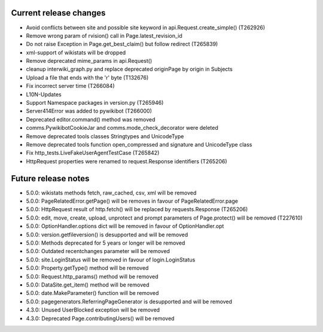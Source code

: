 Current release changes
~~~~~~~~~~~~~~~~~~~~~~~

* Avoid conflicts between site and possible site keyword in api.Request.create_simple() (T262926)
* Remove wrong param of rvision() call in Page.latest_revision_id
* Do not raise Exception in Page.get_best_claim() but follow redirect (T265839)
* xml-support of wikistats will be dropped
* Remove deprecated mime_params in api.Request()
* cleanup interwiki_graph.py and replace deprecated originPage by origin in Subjects
* Upload a file that ends with the '\r' byte (T132676)
* Fix incorrect server time (T266084)
* L10N-Updates
* Support Namespace packages in version.py (T265946)
* Server414Error was added to pywikibot (T266000)
* Deprecated editor.command() method was removed
* comms.PywikibotCookieJar and comms.mode_check_decorator were deleted
* Remove deprecated tools classes Stringtypes and UnicodeType
* Remove deprecated tools function open_compressed and signature and UnicodeType class
* Fix http_tests.LiveFakeUserAgentTestCase (T265842)
* HttpRequest properties were renamed to request.Response identifiers (T265206)


Future release notes
~~~~~~~~~~~~~~~~~~~~

* 5.0.0: wikistats methods fetch, raw_cached, csv, xml will be removed
* 5.0.0: PageRelatedError.getPage() will be removes in favour of PageRelatedError.page
* 5.0.0: HttpRequest result of http.fetch() will be replaced by requests.Response (T265206)
* 5.0.0: edit, move, create, upload, unprotect and prompt parameters of Page.protect() will be removed (T227610)
* 5.0.0: OptionHandler.options dict will be removed in favour of OptionHandler.opt
* 5.0.0: version.getfileversion() is desupported and will be removed
* 5.0.0: Methods deprecated for 5 years or longer will be removed
* 5.0.0: Outdated recentchanges parameter will be removed
* 5.0.0: site.LoginStatus will be removed in favour of login.LoginStatus
* 5.0.0: Property.getType() method will be removed
* 5.0.0: Request.http_params() method will be removed
* 5.0.0: DataSite.get_item() method will be removed
* 5.0.0: date.MakeParameter() function will be removed
* 5.0.0: pagegenerators.ReferringPageGenerator is desupported and will be removed
* 4.3.0: Unused UserBlocked exception will be removed
* 4.3.0: Deprecated Page.contributingUsers() will be removed
